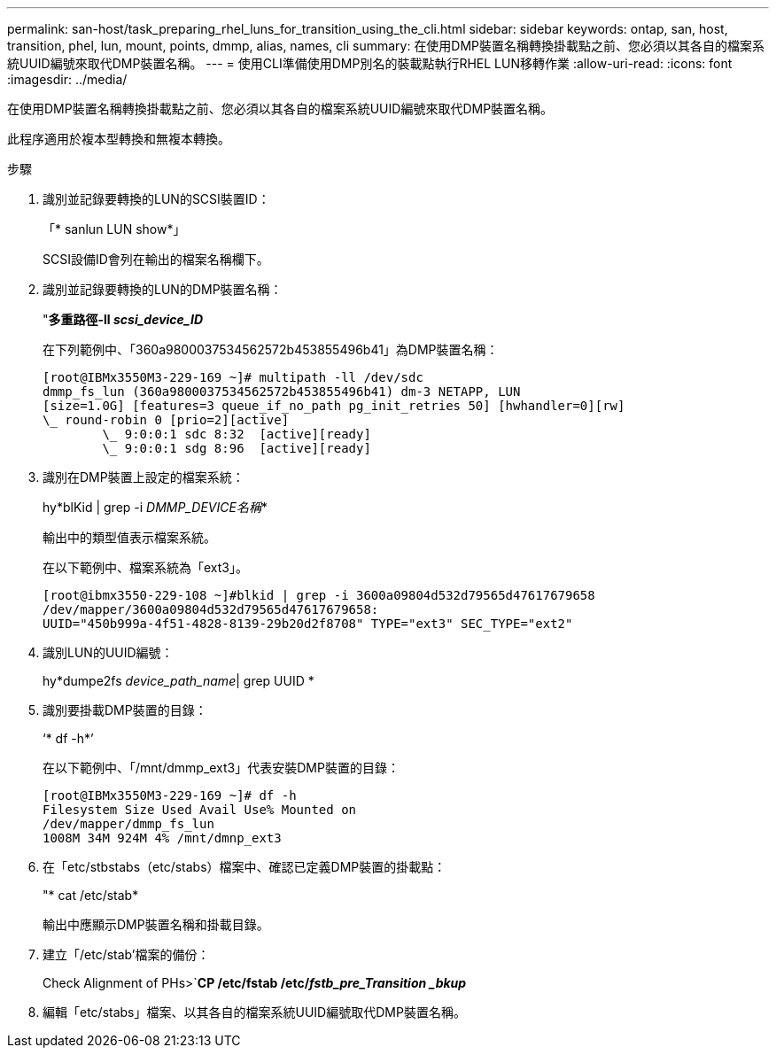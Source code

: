 ---
permalink: san-host/task_preparing_rhel_luns_for_transition_using_the_cli.html 
sidebar: sidebar 
keywords: ontap, san, host, transition, phel, lun, mount, points, dmmp, alias, names, cli 
summary: 在使用DMP裝置名稱轉換掛載點之前、您必須以其各自的檔案系統UUID編號來取代DMP裝置名稱。 
---
= 使用CLI準備使用DMP別名的裝載點執行RHEL LUN移轉作業
:allow-uri-read: 
:icons: font
:imagesdir: ../media/


[role="lead"]
在使用DMP裝置名稱轉換掛載點之前、您必須以其各自的檔案系統UUID編號來取代DMP裝置名稱。

此程序適用於複本型轉換和無複本轉換。

.步驟
. 識別並記錄要轉換的LUN的SCSI裝置ID：
+
「* sanlun LUN show*」

+
SCSI設備ID會列在輸出的檔案名稱欄下。

. 識別並記錄要轉換的LUN的DMP裝置名稱：
+
"*多重路徑-ll _scsi_device_ID_*

+
在下列範例中、「360a9800037534562572b453855496b41」為DMP裝置名稱：

+
[listing]
----
[root@IBMx3550M3-229-169 ~]# multipath -ll /dev/sdc
dmmp_fs_lun (360a9800037534562572b453855496b41) dm-3 NETAPP, LUN
[size=1.0G] [features=3 queue_if_no_path pg_init_retries 50] [hwhandler=0][rw]
\_ round-robin 0 [prio=2][active]
	\_ 9:0:0:1 sdc 8:32  [active][ready]
	\_ 9:0:0:1 sdg 8:96  [active][ready]
----
. 識別在DMP裝置上設定的檔案系統：
+
hy*blKid | grep -i _DMMP_DEVICE名稱_*

+
輸出中的類型值表示檔案系統。

+
在以下範例中、檔案系統為「ext3」。

+
[listing]
----
[root@ibmx3550-229-108 ~]#blkid | grep -i 3600a09804d532d79565d47617679658
/dev/mapper/3600a09804d532d79565d47617679658:
UUID="450b999a-4f51-4828-8139-29b20d2f8708" TYPE="ext3" SEC_TYPE="ext2"
----
. 識別LUN的UUID編號：
+
hy*dumpe2fs _device_path_name_| grep UUID *

. 識別要掛載DMP裝置的目錄：
+
‘* df -h*’

+
在以下範例中、「/mnt/dmmp_ext3」代表安裝DMP裝置的目錄：

+
[listing]
----
[root@IBMx3550M3-229-169 ~]# df -h
Filesystem Size Used Avail Use% Mounted on
/dev/mapper/dmmp_fs_lun
1008M 34M 924M 4% /mnt/dmnp_ext3
----
. 在「etc/stbstabs（etc/stabs）檔案中、確認已定義DMP裝置的掛載點：
+
"* cat /etc/stab*

+
輸出中應顯示DMP裝置名稱和掛載目錄。

. 建立「/etc/stab'檔案的備份：
+
Check Alignment of PHs>`*CP /etc/fstab /etc/_fstb_pre_Transition _bkup_*

. 編輯「etc/stabs」檔案、以其各自的檔案系統UUID編號取代DMP裝置名稱。

